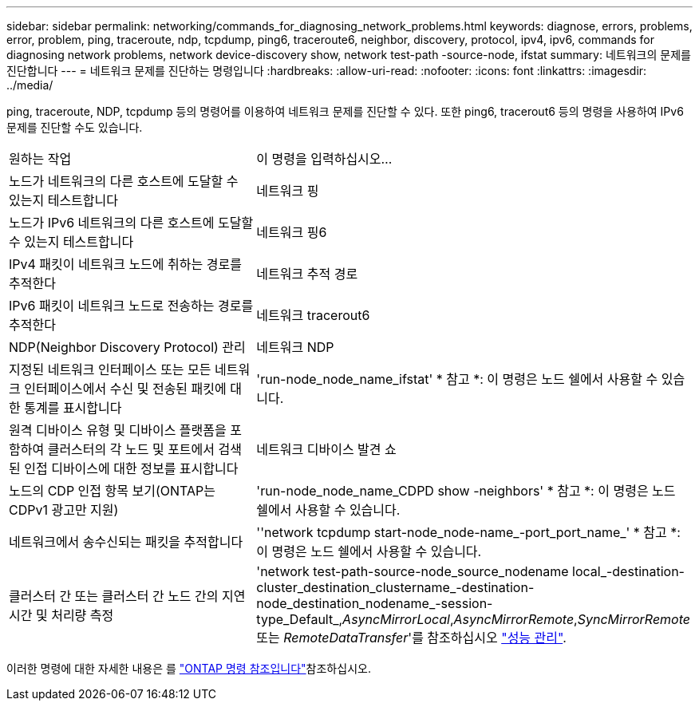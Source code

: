 ---
sidebar: sidebar 
permalink: networking/commands_for_diagnosing_network_problems.html 
keywords: diagnose, errors, problems, error, problem, ping, traceroute, ndp, tcpdump, ping6, traceroute6, neighbor, discovery, protocol, ipv4, ipv6, commands for diagnosing network problems, network device-discovery show, network test-path -source-node, ifstat 
summary: 네트워크의 문제를 진단합니다 
---
= 네트워크 문제를 진단하는 명령입니다
:hardbreaks:
:allow-uri-read: 
:nofooter: 
:icons: font
:linkattrs: 
:imagesdir: ../media/


[role="lead"]
ping, traceroute, NDP, tcpdump 등의 명령어를 이용하여 네트워크 문제를 진단할 수 있다. 또한 ping6, tracerout6 등의 명령을 사용하여 IPv6 문제를 진단할 수도 있습니다.

|===


| 원하는 작업 | 이 명령을 입력하십시오... 


| 노드가 네트워크의 다른 호스트에 도달할 수 있는지 테스트합니다 | 네트워크 핑 


| 노드가 IPv6 네트워크의 다른 호스트에 도달할 수 있는지 테스트합니다 | 네트워크 핑6 


| IPv4 패킷이 네트워크 노드에 취하는 경로를 추적한다 | 네트워크 추적 경로 


| IPv6 패킷이 네트워크 노드로 전송하는 경로를 추적한다 | 네트워크 tracerout6 


| NDP(Neighbor Discovery Protocol) 관리 | 네트워크 NDP 


| 지정된 네트워크 인터페이스 또는 모든 네트워크 인터페이스에서 수신 및 전송된 패킷에 대한 통계를 표시합니다 | 'run-node_node_name_ifstat' * 참고 *: 이 명령은 노드 쉘에서 사용할 수 있습니다. 


| 원격 디바이스 유형 및 디바이스 플랫폼을 포함하여 클러스터의 각 노드 및 포트에서 검색된 인접 디바이스에 대한 정보를 표시합니다 | 네트워크 디바이스 발견 쇼 


| 노드의 CDP 인접 항목 보기(ONTAP는 CDPv1 광고만 지원) | 'run-node_node_name_CDPD show -neighbors' * 참고 *: 이 명령은 노드 쉘에서 사용할 수 있습니다. 


| 네트워크에서 송수신되는 패킷을 추적합니다 | ''network tcpdump start-node_node-name_-port_port_name_' * 참고 *: 이 명령은 노드 쉘에서 사용할 수 있습니다. 


| 클러스터 간 또는 클러스터 간 노드 간의 지연 시간 및 처리량 측정 | 'network test-path-source-node_source_nodename local_-destination-cluster_destination_clustername_-destination-node_destination_nodename_-session-type_Default_,_AsyncMirrorLocal_,_AsyncMirrorRemote_,_SyncMirrorRemote_ 또는 _RemoteDataTransfer_'를 참조하십시오 link:../performance-admin/index.html["성능 관리"^]. 
|===
이러한 명령에 대한 자세한 내용은 를 https://docs.netapp.com/us-en/ontap-cli["ONTAP 명령 참조입니다"^]참조하십시오.
